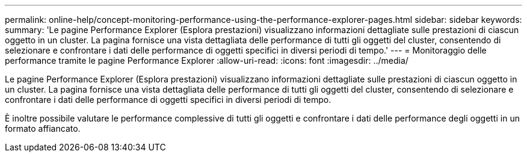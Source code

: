 ---
permalink: online-help/concept-monitoring-performance-using-the-performance-explorer-pages.html 
sidebar: sidebar 
keywords:  
summary: 'Le pagine Performance Explorer (Esplora prestazioni) visualizzano informazioni dettagliate sulle prestazioni di ciascun oggetto in un cluster. La pagina fornisce una vista dettagliata delle performance di tutti gli oggetti del cluster, consentendo di selezionare e confrontare i dati delle performance di oggetti specifici in diversi periodi di tempo.' 
---
= Monitoraggio delle performance tramite le pagine Performance Explorer
:allow-uri-read: 
:icons: font
:imagesdir: ../media/


[role="lead"]
Le pagine Performance Explorer (Esplora prestazioni) visualizzano informazioni dettagliate sulle prestazioni di ciascun oggetto in un cluster. La pagina fornisce una vista dettagliata delle performance di tutti gli oggetti del cluster, consentendo di selezionare e confrontare i dati delle performance di oggetti specifici in diversi periodi di tempo.

È inoltre possibile valutare le performance complessive di tutti gli oggetti e confrontare i dati delle performance degli oggetti in un formato affiancato.
